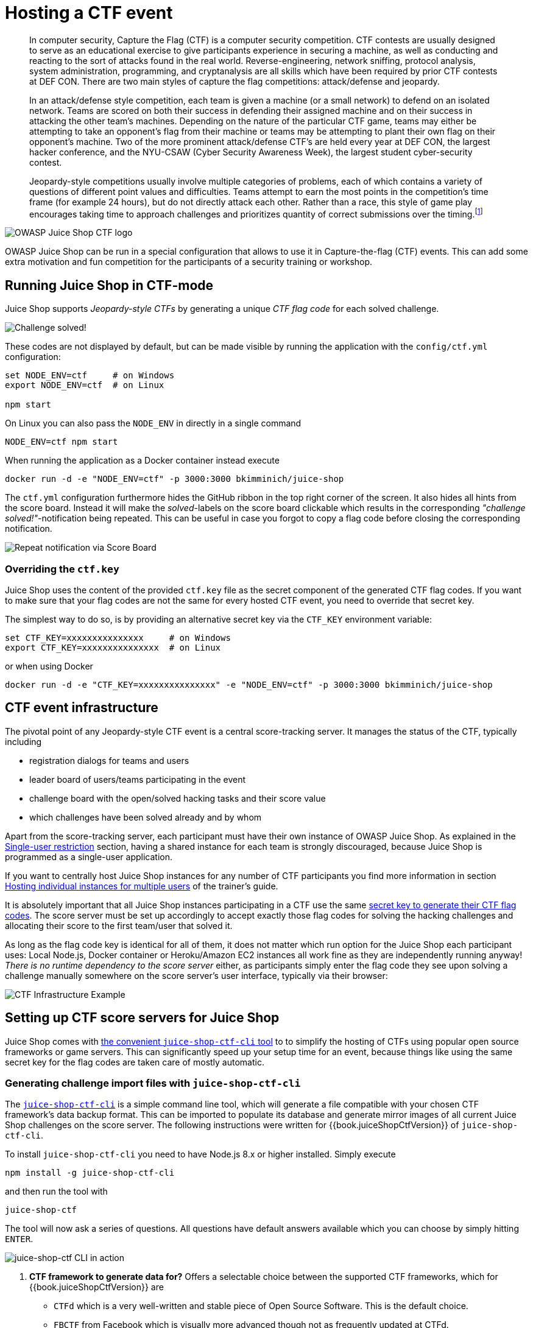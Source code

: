 = Hosting a CTF event

____
In computer security, Capture the Flag (CTF) is a computer security
competition. CTF contests are usually designed to serve as an
educational exercise to give participants experience in securing a
machine, as well as conducting and reacting to the sort of attacks
found in the real world. Reverse-engineering, network sniffing,
protocol analysis, system administration, programming, and
cryptanalysis are all skills which have been required by prior CTF
contests at DEF CON. There are two main styles of capture the flag
competitions: attack/defense and jeopardy.

In an attack/defense style competition, each team is given a machine
(or a small network) to defend on an isolated network. Teams are
scored on both their success in defending their assigned machine and
on their success in attacking the other team's machines. Depending on
the nature of the particular CTF game, teams may either be attempting
to take an opponent's flag from their machine or teams may be
attempting to plant their own flag on their opponent's machine. Two of
the more prominent attack/defense CTF's are held every year at DEF
CON, the largest hacker conference, and the NYU-CSAW (Cyber Security
Awareness Week), the largest student cyber-security contest.

Jeopardy-style competitions usually involve multiple categories of
problems, each of which contains a variety of questions of different
point values and difficulties. Teams attempt to earn the most points
in the competition's time frame (for example 24 hours), but do not
directly attack each other. Rather than a race, this style of game
play encourages taking time to approach challenges and prioritizes
quantity of correct submissions over the timing.footnote:1[https://en.wikipedia.org/wiki/Capture_the_flag#Computer_security]
____

image::../introduction/JuiceShopCTF_Logo.png[OWASP Juice Shop CTF logo]

OWASP Juice Shop can be run in a special configuration that allows to
use it in Capture-the-flag (CTF) events. This can add some extra
motivation and fun competition for the participants of a security
training or workshop.

== Running Juice Shop in CTF-mode

Juice Shop supports _Jeopardy-style CTFs_ by generating a unique _CTF
flag code_ for each solved challenge.

image::part1/notification_with_flag.png["Challenge solved!" notification with flag code]

These codes are not displayed by default, but can be made visible by
running the application with the `config/ctf.yml` configuration:

[,bash]
----
set NODE_ENV=ctf     # on Windows
export NODE_ENV=ctf  # on Linux

npm start
----

On Linux you can also pass the `NODE_ENV` in directly in a single
command

[,bash]
----
NODE_ENV=ctf npm start
----

When running the application as a Docker container instead execute

[,bash]
----
docker run -d -e "NODE_ENV=ctf" -p 3000:3000 bkimminich/juice-shop
----

The `ctf.yml` configuration furthermore hides the GitHub ribbon in the
top right corner of the screen. It also hides all hints from the score
board. Instead it will make the _solved_-labels on the score board
clickable which results in the corresponding _"challenge
solved!"_-notification being repeated. This can be useful in case you
forgot to copy a flag code before closing the corresponding
notification.

image::part1/repeat_notification.png[Repeat notification via Score Board]

=== Overriding the `ctf.key`

Juice Shop uses the content of the provided `ctf.key` file as the secret
component of the generated CTF flag codes. If you want to make sure that
your flag codes are not the same for every hosted CTF event, you need to
override that secret key.

The simplest way to do so, is by providing an alternative secret key via
the `CTF_KEY` environment variable:

[,bash]
----
set CTF_KEY=xxxxxxxxxxxxxxx     # on Windows
export CTF_KEY=xxxxxxxxxxxxxxx  # on Linux
----

or when using Docker

[,bash]
----
docker run -d -e "CTF_KEY=xxxxxxxxxxxxxxx" -e "NODE_ENV=ctf" -p 3000:3000 bkimminich/juice-shop
----

== CTF event infrastructure

The pivotal point of any Jeopardy-style CTF event is a central
score-tracking server. It manages the status of the CTF, typically
including

* registration dialogs for teams and users
* leader board of users/teams participating in the event
* challenge board with the open/solved hacking tasks and their score
value
* which challenges have been solved already and by whom

Apart from the score-tracking server, each participant must have their
own instance of OWASP Juice Shop. As explained in the
link:running.md#single-user-restriction[Single-user restriction] section,
having a shared instance for each team is strongly discouraged, because
Juice Shop is programmed as a single-user application.

If you want to centrally host Juice Shop instances for any number of CTF
participants you find more information in section
link:../appendix/trainers.md#hosting-individual-instances-for-multiple-users[Hosting individual instances for multiple users]
of the trainer's guide.

It is absolutely important that all Juice Shop instances participating
in a CTF use the same
<<overriding-the-ctfkey,secret key to generate their CTF flag codes>>.
The score server must be set up accordingly to accept exactly those flag
codes for solving the hacking challenges and allocating their score to
the first team/user that solved it.

As long as the flag code key is identical for all of them, it does not
matter which run option for the Juice Shop each participant uses: Local
Node.js, Docker container or Heroku/Amazon EC2 instances all work fine
as they are independently running anyway! _There is no runtime
dependency to the score server_ either, as participants simply enter the
flag code they see upon solving a challenge manually somewhere on the
score server's user interface, typically via their browser:

image::/part1/CTF_Infrastructure.png[CTF Infrastructure Example]

== Setting up CTF score servers for Juice Shop

Juice Shop comes with
https://github.com/juice-shop/juice-shop-ctf[the convenient `juice-shop-ctf-cli` tool]
to to simplify the hosting of CTFs using popular open source frameworks
or game servers. This can significantly speed up your setup time for an
event, because things like using the same secret key for the flag codes
are taken care of mostly automatic.

=== Generating challenge import files with `juice-shop-ctf-cli`

The
https://www.npmjs.com/package/juice-shop-ctf-cli[`juice-shop-ctf-cli`]
is a simple command line tool, which will generate a file compatible
with your chosen CTF framework's data backup format. This can be
imported to populate its database and generate mirror images of all
current Juice Shop challenges on the score server. The following
instructions were written for {{book.juiceShopCtfVersion}} of
`juice-shop-ctf-cli`.

To install `juice-shop-ctf-cli` you need to have Node.js 8.x or higher
installed. Simply execute

[,bash]
----
npm install -g juice-shop-ctf-cli
----

and then run the tool with

[,bash]
----
juice-shop-ctf
----

The tool will now ask a series of questions. All questions have default
answers available which you can choose by simply hitting `ENTER`.

image::part1/cli_usage_screenshot.png[juice-shop-ctf CLI in action]

. *CTF framework to generate data for?* Offers a selectable choice
between the supported CTF frameworks, which for
{{book.juiceShopCtfVersion}} are
 ** `CTFd` which is a very well-written and stable piece of Open Source
Software. This is the default choice.
 ** `FBCTF` from Facebook which is visually more advanced though not as
frequently updated at CTFd.
 ** `RootTheBox` a very sophisticated framework which comes even with
category logos and embedded Juice Shop theme.
. *Juice Shop URL to retrieve challenges?* URL of a _running_ Juice
Shop server where the tool will retrieve the existing challenges from
via the `/api/Challenges` API. Defaults to
`+https://juice-shop.herokuapp.com+` which always hosts the latest
official released version of OWASP Juice Shop.
. **Secret key +++<or>+++URL to ctf.key file?** Either a secret key to use for the CTF flag codes _or_ a URL to a file containing such a key. Defaults to `https://raw.githubusercontent.com/juice-shop/juice-shop/master/ctf.key` which is the key file provided with the latest official OWASP Juice Shop release. See [Overriding the `ctf.key`](#overriding-the-ctfkey) for more information.+++</or>+++
. *URL to country-mapping.yml file?* URL of a mapping configuration
of challenges to countries, which is only asked when `FBCTF` was
selected. Defaults to
`+https://raw.githubusercontent.com/juice-shop/juice-shop/master/config/fbctf.yml+`
. *Insert a text hint along with each challenge?* Offers a selectable
choice between
 ** `No text hints` will not add any hint texts to the challenges. This
is the default choice.
 ** `Free text hints` will add the `Challenge.hint` property from the
Juice Shop database as hint to the corresponding challenge on the
CTF score server. Viewing this hint is free.
 ** `Paid text hints` adds a hint per challenge like described above.
Viewing this hint costs the team 10% of that challenge's score
value.
. *Insert a hint URL along with each challenge?* Offers a selectable
choice between
 ** `No hint URLs` will not add any hint URLs to the challenges. This
is the default choice.
 ** `Free hint URLs` will add the `Challenge.hintUrl` property from the
Juice Shop database as a hint to the corresponding challenge on the
CTF score server. Viewing this hint is free.
 ** `Paid hint URLs` adds a hint per challenge like described above.
Viewing this hint costs the team 20% of that challenge's score
value.
. *Insert a code snippet as hint for each challenge?* Offers a
selectable choice between
 ** `No hint snippets` will not add any code snippets as hints to the
challenges. This is the default choice.
 ** `Free hint snippets` will add the response from REST endpoint
`/snippets/<challengeKey>` from the Juice Shop server as a hint to
the corresponding challenge on the CTF score server. Viewing this
hint is free.
 ** `Paid hint snippets` adds a hint per challenge like described
above. Viewing this hint costs the team 30% of that challenge's
score value.

The category of each challenge is identical to its
xref:part1/categories.adoc[category in the Juice Shop] database. The score value
and optional costs for hints of each challenge are calculated by the
`juice-shop-ctf-cli` program as follows:

|===
| Difficulty | Score value | Paid hint costs (Text / URL / Snippet)

| ⭐
| 100 points
| (10 / 20 / 30 points)

| ⭐⭐
| 250 points
| (25 / 50 / 75 points)

| ⭐⭐⭐
| 450 points
| (45 / 90 / 135 points)

| ⭐⭐⭐⭐
| 700 points
| (70 / 140 / 210 points)

| ⭐⭐⭐⭐⭐
| 1000 points
| (100 / 200 / 300 points)

| ⭐⭐⭐⭐⭐⭐
| 1350 points
| (135 / 260 / 395 points)
|===

The generated output of the tool will finally be written into in the
folder the program was started in. By default the output files are named
`OWASP_Juice_Shop.YYYY-MM-DD.CTFd2.zip`,
`OWASP_Juice_Shop.YYYY-MM-DD.CTFd.zip`,
`OWASP_Juice_Shop.YYYY-MM-DD.FBCTF.json` or
`OWASP_Juice_Shop.YYYY-MM-DD.RTB.xml` depending on your initial
framework choice.

Optionally you can choose the name of the output file with the
`--output` parameter on startup:

----
juice-shop-ctf --output challenges.out
----

==== Non-interactive generator mode

Instead of answering questions in the CLI you can also provide your
desired configuration in a file with the following straightforward
format:

[,yaml]
----
ctfFramework: CTFd | FBCTF | RootTheBox
juiceShopUrl: https://juice-shop.herokuapp.com
ctfKey: https://raw.githubusercontent.com/juice-shop/juice-shop/master/ctf.key # can also be actual key instead URL
countryMapping: https://raw.githubusercontent.com/juice-shop/juice-shop/master/config/fbctf.yml # ignored for CTFd and RootTheBox
insertHints: none | free | paid
insertHintUrls: none | free | paid # optional for FBCTF
insertHintSnippets: none | free | paid # optional for FBCTF
----

You can then pass this YAML file into the CLI the generator with the
`--config` parameter:

----
juice-shop-ctf --config myconfig.yml
----

As in interactive mode, you can also choose the name of the output file
with the `--output` parameter:

----
juice-shop-ctf --config myconfig.yml --output challenges.out
----

=== Running CTFd

image::part1/ctfd_logo.png[CTFd logo]

This setup guide assumes that you use CTFd {{book.ctfdVersion}}. To
apply the generated `.zip`, follow the steps describing your preferred
CTFd run-mode below.

==== Local server setup

. Get CTFd with `+git clone https://github.com/CTFd/CTFd.git+`.
. Run `git checkout tags/<version>` to retrieve version
{{book.ctfdVersion}}.
. Perform steps 1 and 3 from
https://github.com/CTFd/CTFd#install[the CTFd installation instructions].
. Browse to your CTFd instance UI (by default http://127.0.0.1:4000)
and perform the basic _Setup_ filling out all mandatory information minimalistially (as it will be deleted during the import again) and clicking _Next_ on each tab before the last. On the last tab click _Finish_.
. Go to the section _Admin Panel_ > _Config_ > _Backup_ and choose _Import_
. Select the generated `.zip` file and make sure only the _Challenges_
box is ticket. Press _Import_.
. Repeat the initial _Setup_ from
step 4. (providing all actually intended game information and settings this time) to regain access to the CTF game. It is now pre-populated
with the Juice Shop challenges.

==== Docker container setup

. Setup
https://docs.docker.com/compose/install/[Docker host and Docker compose].
. Follow all steps from
https://github.com/CTFd/CTFd/wiki/Basic-Deployment[the CTFd Docker setup]
to install Docker, download the source code, create containers (for
{{book.ctfdVersion}}) and start them.
. After running `docker-compose up` from previous step, you should be
able to browse to your CTFd instance UI (`<<docker host IP>>:8000` by
default) and create an admin user and CTF name.
. Follow the steps 5-8 from the
<<local-server-setup,Local server setup>> described above.

===== Non-production Docker image

. Install Docker
. Run `docker pull ctfd/ctfd:<version>` the retrieve tag
{{book.ctfdVersion}}
. Execute `docker run --rm -p 8000:8000 ctfd/ctfd:<version>` to run
{{book.ctfdVersion}}
. Follow the steps 5-8 from the
<<local-server-setup,Local server setup>> described above

Once you have CTFd up and running, you should see all the created data
in the _Challenges_ tab:

image::part1/ctfd_1.png[CTFd Challenge view]

image::part1/ctfd_2.png[CTFd Scoreboard view]

image::part1/ctfd_3.png[CTFd Statistics view]

image::part1/ctfd_4.png[CTFd Team view]

=== Running FBCTF

image::part1/fbctf_logo.jpg[FBCTF logo]

Please note that Facebook does not publish any versioned releases of
FBCTF. They recommend to use the `master`-branch content from GitHub
(https://github.com/facebook/fbctf) in all their setup methods. There
is also no official image on Docker Hub for FBCTF.

. Follow any of the options described in the
https://github.com/facebook/fbctf/wiki/Quick-Setup-Guide[FBCTF Quick Setup Guide].
. Browse to your FBCTF instance UI.
. Click the _Controls_ tab under the _Game Admin_ panel.
. Choose _Import Full Game_ and select the generated `.json` file.

The following screenshots were taken during a CTF event where Facebook's
game server was used. Juice Shop instances were running in a Docker
cluster and individually assigned to a participant via a load balancer.

image::part1/fbctf_1.png[FBCTF World Map]

image::part1/fbctf_2.png[FBCTF Highlighted target country]

image::part1/fbctf_3.png[FBCTF Hacking Challenge]

image::part1/fbctf_4.png[FBCTF Score Board]

=== Running RootTheBox

image::part1/rtb_logo.png[RootTheBox logo]

. Follow either the
https://github.com/moloch--/RootTheBox/wiki/Installation[Installation Tutorial]
or
https://github.com/moloch--/RootTheBox/wiki/Docker-Deployment[Docker Deployment]
guide to install RootTheBox version {{book.rtbVersion}}.
. Log in with the admin credentials displayed during server start-up.
. In the _Backup/Restore_ menu select _Import XML_ and select the
generated `.xml` file.
. You can now see the challenges under _Game Management_ in _Flags /
Boxes / Corps._

The following screenshots show the look & feel of RootTheBox as it was
imported from the XML which by default has all the banners and category
logos embedded:

image::part1/rtb_0.png[RootTheBox Welcome Screen]

image::part1/rtb_1.png[RootTheBox Missions]

image::part1/rtb_2.png[RootTheBox Failed Flag Submission]

image::part1/rtb_3.png[RootTheBox Successful Flag Submission]

image::part1/rtb_4.png[RootTheBox Score Board]

== Using other CTF frameworks

https://ctfd.io[CTFd], https://github.com/facebook/fbctf[FBCTF] and
https://github.com/moloch--/RootTheBox[RootTheBox] are not the only
possible score servers you can use. Open Source alternatives are for
example https://github.com/Nakiami/mellivora[Mellivora] or
https://github.com/UnrealAkama/NightShade[NightShade]. You can find a
nicely curated list of CTF platforms and related tools & resources in
https://github.com/apsdehal/awesome-ctf[Awesome CTF] on GitHub.

All these platforms have one thing in common: Unless you write a
dedicated `lib/generators/`-file 😉, you have to set up the challenges
inside them manually on your own. Of course you can choose aspects like
score per challenge, description etc. like you want. For the CTF to
_actually work_ there is only one mandatory prerequisite:

The flag code for each challenge must be declared as the result of

----
HMAC_SHA1(ctfKey, challenge.name)
----

with `challenge.name` being the `name` column of the `Challenges` table
in the Juice Shop's underlying database. The `ctfKey` has been described
in the <<overriding-the-ctfkey,Overriding the `ctf.key`>> section above.

Feel free to use
https://github.com/juice-shop/juice-shop-ctf/blob/master/lib/generateSql.js#L25[the implementation within `juice-shop-ctf-cli`]
as an example:

[,javascript]
----
var jsSHA = require('jssha')

function hmacSha1 (secretKey, text) {
  var shaObj = new jsSHA('SHA-1', 'TEXT')
  shaObj.setHMACKey(secretKey, 'TEXT')
  shaObj.update(text)
  return shaObj.getHMAC('HEX')
}
----

____
In cryptography, a keyed-hash message authentication code (HMAC) is a
specific type of message authentication code (MAC) involving a
cryptographic hash function and a secret cryptographic key. It may be
used to simultaneously verify both the data integrity and the
authentication of a message, as with any MAC. Any cryptographic hash
function, such as MD5 or SHA-1, may be used in the calculation of an
HMAC; the resulting MAC algorithm is termed HMAC-MD5 or HMAC-SHA1
accordingly. The cryptographic strength of the HMAC depends upon the
cryptographic strength of the underlying hash function, the size of
its hash output, and on the size and quality of the key.

An iterative hash function breaks up a message into blocks of a fixed
size and iterates over them with a compression function. For example,
MD5 and SHA-1 operate on 512-bit blocks. The size of the output of
HMAC is the same as that of the underlying hash function (128 or 160
bits in the case of MD5 or SHA-1, respectively), although it can be
truncated if desired.

HMAC does not encrypt the message. Instead, the message (encrypted or
not) must be sent alongside the HMAC hash. Parties with the secret key
will hash the message again themselves, and if it is authentic, the
received and computed hashes will match.footnote:2[https://en.wikipedia.org/wiki/Hash-based_message_authentication_code]
____

== Commercial use disclaimer

Bear in mind: With the increasing number of challenge solutions (this
book included) available on the Internet _it might *not* be wise to
host a professional CTF for prize money_ with OWASP Juice Shop!
